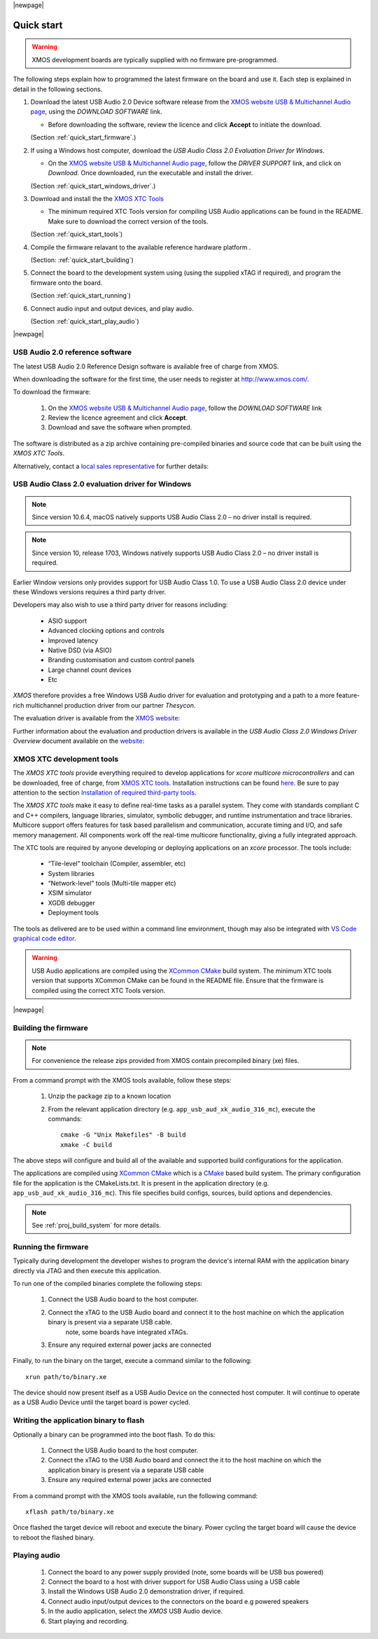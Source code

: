 |newpage|

***********
Quick start
***********

.. warning::

    XMOS development boards are typically supplied with no firmware pre-programmed.

The following steps explain how to programmed the latest firmware on the board and use it.
Each step is explained in detail in the following sections.

#. Download the latest USB Audio 2.0 Device software release from the `XMOS website USB & Multichannel Audio page <http://www.xmos.com/develop/usb-multichannel-audio>`_, using the `DOWNLOAD SOFTWARE` link.

   * Before downloading the software, review the licence and click **Accept** to initiate the download.

   (Section :ref:`quick_start_firmware`.)

#. If using a Windows host computer, download the `USB Audio Class 2.0 Evaluation Driver for Windows`.

   * On the `XMOS website USB & Multichannel Audio page <http://www.xmos.com/develop/usb-multichannel-audio>`__, follow the `DRIVER SUPPORT` link, and click on `Download`. Once downloaded, run the executable and install the driver.

   (Section :ref:`quick_start_windows_driver`.)

#. Download and install the the `XMOS XTC Tools <http://www.xmos.com/software-tools>`_

   * The minimum required XTC Tools version for compiling USB Audio applications can be found in the README. Make sure to download the correct version of the tools.

   (Section :ref:`quick_start_tools`)

#. Compile the firmware relavant to the available reference hardware platform .

   (Section: :ref:`quick_start_building`)

#. Connect the board to the development system using (using the supplied xTAG if required), and program the firmware onto the board.

   (Section :ref:`quick_start_running`)

#. Connect audio input and output devices, and play audio.

   (Section :ref:`quick_start_play_audio`)

|newpage|

.. _quick_start_firmware:

USB Audio 2.0 reference software
================================

The latest USB Audio 2.0 Reference Design software is available free of charge from XMOS.

When downloading the software for the first time, the user needs to register at http://www.xmos.com/.

To download the firmware:

   #. On the `XMOS website USB & Multichannel Audio page <http://www.xmos.com/develop/usb-multichannel-audio>`__, follow the `DOWNLOAD SOFTWARE` link

   #. Review the licence agreement and click **Accept**.

   #. Download and save the software when prompted.

The software is distributed as a zip archive containing pre-compiled binaries and source code that can be built using the `XMOS XTC Tools`.

Alternatively, contact a `local sales representative <https://www.xmos.com/find-a-distributor/>`_ for further details:

.. _quick_start_windows_driver:

USB Audio Class 2.0 evaluation driver for Windows
=================================================

.. note::

    Since version 10.6.4, macOS natively supports USB Audio Class 2.0 – no driver install is required.

.. note::

    Since version 10, release 1703, Windows natively supports USB Audio Class 2.0 – no driver install is required.

Earlier Window versions only provides support for USB Audio Class 1.0. To use a USB Audio Class 2.0 device under these
Windows versions requires a third party driver.

Developers may also wish to use a third party driver for reasons including:

    * ASIO support
    * Advanced clocking options and controls
    * Improved latency
    * Native DSD (via ASIO)
    * Branding customisation and custom control panels
    * Large channel count devices
    * Etc

`XMOS` therefore provides a free Windows USB Audio driver for evaluation and prototyping and a path
to a more feature-rich multichannel production driver from our partner `Thesycon`.

The evaluation driver is available from the `XMOS website <http://www.xmos.com/published/usb-audio-class-20-evaluation-driver-windows>`__:

Further information about the evaluation and production drivers is available in the *USB Audio Class 2.0 Windows Driver Overview* document available on the
`website <http://www.xmos.com/published/usb-audio-20-stereo-driver-windows-overview>`_:


.. _quick_start_tools:

XMOS XTC development tools
==========================

The `XMOS XTC tools` provide everything required to develop applications for `xcore multicore microcontrollers` and can be downloaded,
free of charge, from `XMOS XTC tools <https://www.xmos.com/software-tools/>`__. Installation instructions can be found `here <https://xmos.com/xtc-install-guide>`_.
Be sure to pay attention to the section `Installation of required third-party tools
<https://www.xmos.com/documentation/XM-014363-PC-10/html/installation/install-configure/install-tools/install_prerequisites.html>`_.

The `XMOS XTC tools` make it easy to define real-time tasks as a parallel system. They come with standards compliant C and C++ compilers,
language libraries, simulator, symbolic debugger, and runtime instrumentation and trace libraries. Multicore support offers features for
task based parallelism and communication, accurate timing and I/O, and safe memory management. All components work off the real-time multicore
functionality, giving a fully integrated approach.

The XTC tools are required by anyone developing or deploying applications on an `xcore` processor. The tools include:

    * “Tile-level” toolchain (Compiler, assembler, etc)
    * System libraries
    * “Network-level” tools (Multi-tile mapper etc)
    * XSIM simulator
    * XGDB debugger
    * Deployment tools

The tools as delivered are to be used within a command line environment, though may also be integrated with
`VS Code graphical code editor <https://www.xmos.com/documentation/XM-014363-PC/html/installation/install-configure/install-tools/install_prerequisites.html#installation-of-the-vs-code-graphical-code-editor>`_.

.. warning::

    USB Audio applications are compiled using the `XCommon CMake <https://www.xmos.com/file/xcommon-cmake-documentation/?version=latest>`_ build system.
    The minimum XTC tools version that supports XCommon CMake can be found in the README file. Ensure that the firmware is compiled using the correct XTC Tools version.


|newpage|

.. _quick_start_building:

Building the firmware
=====================

.. note::

    For convenience the release zips provided from XMOS contain precompiled binary (xe) files.

From a command prompt with the XMOS tools available, follow these steps:

    #. Unzip the package zip to a known location

    #. From the relevant application directory (e.g. ``app_usb_aud_xk_audio_316_mc``), execute the commands::

        cmake -G "Unix Makefiles" -B build
        xmake -C build

The above steps will configure and build all of the available and supported build configurations for the application.

The applications are compiled using `XCommon CMake <https://www.xmos.com/file/xcommon-cmake-documentation/?version=latest>`_ which is a `CMake <https://cmake.org/>`_
based build system.
The primary configuration file for the application is the CMakeLists.txt. It is present in the application directory (e.g. ``app_usb_aud_xk_audio_316_mc``).
This file specifies build configs, sources, build options and dependencies.

.. note::

    See :ref:`proj_build_system` for more details.

.. _quick_start_running:

Running the firmware
====================

Typically during development the developer wishes to program the device's internal RAM with the application binary directly via JTAG and then execute this application.

To run one of the compiled binaries complete the following steps:

    #. Connect the USB Audio board to the host computer.

    #. Connect the xTAG to the USB Audio board and connect it to the host machine on which the application binary is present via a separate USB cable.
           note, some boards have integrated xTAGs.

    #. Ensure any required external power jacks are connected

Finally, to run the binary on the target, execute a command similar to the following::

    xrun path/to/binary.xe

The device should now present itself as a USB Audio Device on the connected host computer.
It will continue to operate as a USB Audio Device until the target board is power cycled.

Writing the application binary to flash
=======================================

Optionally a binary can be programmed into the boot flash. To do this:

    #. Connect the USB Audio board to the host computer.

    #. Connect the xTAG to the USB Audio board and connect the it to the host machine on which the application binary is present via a separate USB cable

    #. Ensure any required external power jacks are connected

From a command prompt with the XMOS tools available, run the following command::

    xflash path/to/binary.xe

Once flashed the target device will reboot and execute the binary. Power cycling the target board will cause the device to reboot the flashed binary.

.. _quick_start_play_audio:

Playing audio
=============

    #. Connect the board to any power supply provided (note, some boards will be USB bus powered)

    #. Connect the board to a host with driver support for USB Audio Class using a USB cable

    #. Install the Windows USB Audio 2.0 demonstration driver, if required.

    #. Connect audio input/output devices to the connectors on the board e.g powered speakers

    #. In the audio application, select the `XMOS` USB Audio device.

    #. Start playing and recording.


